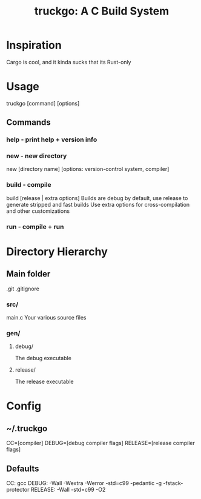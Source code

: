 #+TITLE: truckgo: A C Build System

* Inspiration
Cargo is cool, and it kinda sucks that its Rust-only

* Usage
truckgo [command] [options]
** Commands
*** help - print help + version info
*** new - new directory
new [directory name] [options: version-control system, compiler]
*** build - compile
build [release | extra options]
Builds are debug by default, use release to generate stripped and fast 
builds
Use extra options for cross-compilation and other customizations
*** run - compile + run

* Directory Hierarchy
** Main folder
.git
.gitignore
*** src/
main.c
Your various source files
*** gen/
**** debug/
The debug executable
**** release/
The release executable

* Config
** ~/.truckgo
CC=[compiler]
DEBUG=[debug compiler flags]
RELEASE=[release compiler flags]
** Defaults
CC: gcc
DEBUG: -Wall -Wextra -Werror -std=c99 -pedantic -g -fstack-protector
RELEASE: -Wall -std=c99 -O2

